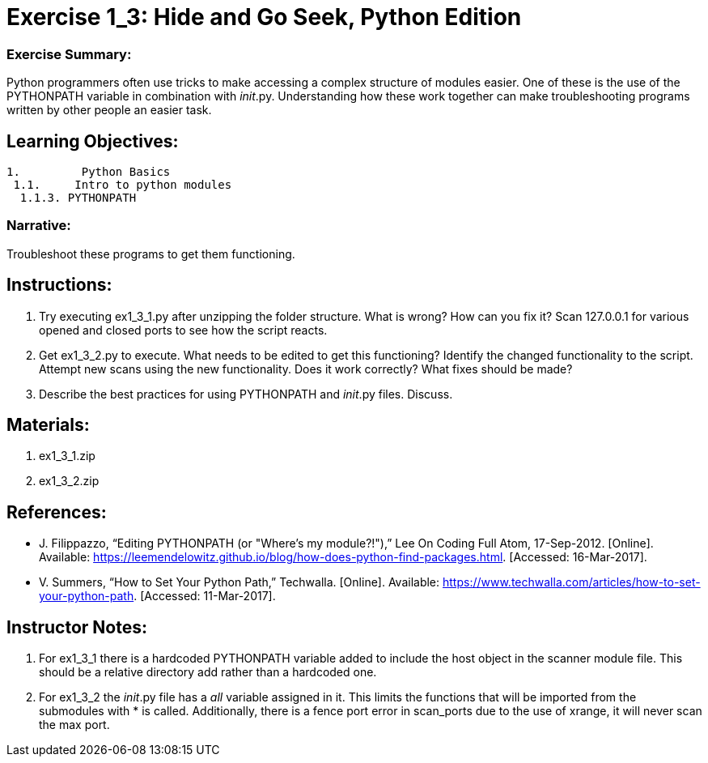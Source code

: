 :doctype: book
:stylesheet: ../prog.css

= Exercise 1_3: Hide and Go Seek, Python Edition

=== Exercise Summary:
Python programmers often use tricks to make accessing a complex structure of modules easier.  One of these is the use of the PYTHONPATH variable in combination with __init__.py.  Understanding how these work together can make troubleshooting programs written by other people an easier task.

== Learning Objectives:

----
1.         Python Basics
 1.1.     Intro to python modules
  1.1.3. PYTHONPATH
----

=== Narrative:
Troubleshoot these programs to get them functioning.

== Instructions:
. Try executing ex1_3_1.py after unzipping the folder structure.  What is wrong?  How can you fix it? 
  Scan 127.0.0.1 for various opened and closed ports to see how the script reacts.
. Get ex1_3_2.py to execute.  What needs to be edited to get this functioning?
  Identify the changed functionality to the script.  Attempt new scans using the new functionality.  Does it work correctly?  What fixes should be made?
. Describe the best practices for using PYTHONPATH and __init__.py files.  Discuss.

== Materials:
. ex1_3_1.zip
. ex1_3_2.zip

== References:
* J. Filippazzo, “Editing PYTHONPATH (or "Where's my module?!"),” Lee On Coding Full Atom, 17-Sep-2012. [Online]. Available: https://leemendelowitz.github.io/blog/how-does-python-find-packages.html. [Accessed: 16-Mar-2017].
* V. Summers, “How to Set Your Python Path,” Techwalla. [Online]. Available: https://www.techwalla.com/articles/how-to-set-your-python-path. [Accessed: 11-Mar-2017].

== Instructor Notes:
. For ex1_3_1 there is a hardcoded PYTHONPATH variable added to include the host object in the scanner module file.  This should be a relative directory add rather than a hardcoded one.
. For ex1_3_2 the __init__.py file has a __all__ variable assigned in it.  This limits the functions that will be imported from the submodules with * is called.  Additionally, there is a fence port error in scan_ports due to the use of xrange, it will never scan the max port.
